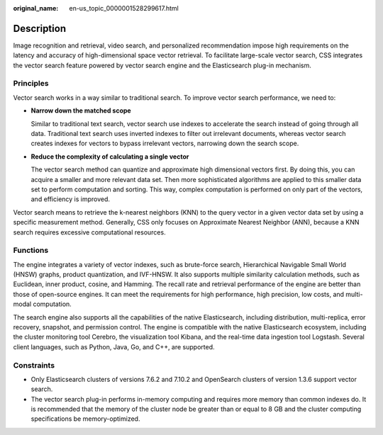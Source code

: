 :original_name: en-us_topic_0000001528299617.html

.. _en-us_topic_0000001528299617:

Description
===========

Image recognition and retrieval, video search, and personalized recommendation impose high requirements on the latency and accuracy of high-dimensional space vector retrieval. To facilitate large-scale vector search, CSS integrates the vector search feature powered by vector search engine and the Elasticsearch plug-in mechanism.

Principles
----------

Vector search works in a way similar to traditional search. To improve vector search performance, we need to:

-  **Narrow down the matched scope**

   Similar to traditional text search, vector search use indexes to accelerate the search instead of going through all data. Traditional text search uses inverted indexes to filter out irrelevant documents, whereas vector search creates indexes for vectors to bypass irrelevant vectors, narrowing down the search scope.

-  **Reduce the complexity of calculating a single vector**

   The vector search method can quantize and approximate high dimensional vectors first. By doing this, you can acquire a smaller and more relevant data set. Then more sophisticated algorithms are applied to this smaller data set to perform computation and sorting. This way, complex computation is performed on only part of the vectors, and efficiency is improved.

Vector search means to retrieve the k-nearest neighbors (KNN) to the query vector in a given vector data set by using a specific measurement method. Generally, CSS only focuses on Approximate Nearest Neighbor (ANN), because a KNN search requires excessive computational resources.

Functions
---------

The engine integrates a variety of vector indexes, such as brute-force search, Hierarchical Navigable Small World (HNSW) graphs, product quantization, and IVF-HNSW. It also supports multiple similarity calculation methods, such as Euclidean, inner product, cosine, and Hamming. The recall rate and retrieval performance of the engine are better than those of open-source engines. It can meet the requirements for high performance, high precision, low costs, and multi-modal computation.

The search engine also supports all the capabilities of the native Elasticsearch, including distribution, multi-replica, error recovery, snapshot, and permission control. The engine is compatible with the native Elasticsearch ecosystem, including the cluster monitoring tool Cerebro, the visualization tool Kibana, and the real-time data ingestion tool Logstash. Several client languages, such as Python, Java, Go, and C++, are supported.

Constraints
-----------

-  Only Elasticsearch clusters of versions 7.6.2 and 7.10.2 and OpenSearch clusters of version 1.3.6 support vector search.
-  The vector search plug-in performs in-memory computing and requires more memory than common indexes do. It is recommended that the memory of the cluster node be greater than or equal to 8 GB and the cluster computing specifications be memory-optimized.
